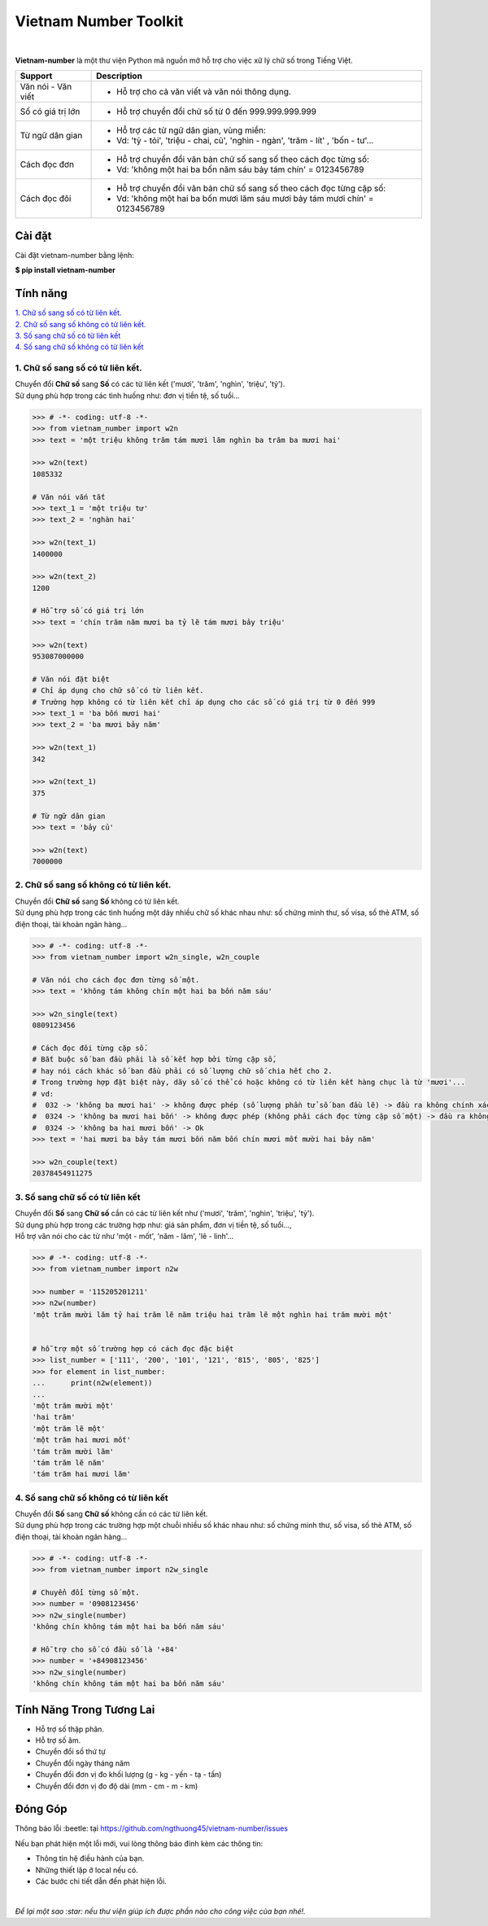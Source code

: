 ====================================
Vietnam Number Toolkit
====================================

.. image:: https://madewithlove.now.sh/vn?heart=true&colorB=%23d5481d
        :target: https://pypi.python.org/pypi/vietnam-number

.. image:: https://img.shields.io/pypi/v/vietnam-number
        :target: https://pypi.python.org/pypi/vietnam-number

.. image:: https://img.shields.io/badge/python-3.9|3.10|3.11|3.12|3.13|3.14-blue
        :target: https://pypi.python.org/pypi/vietnam-number

.. image:: https://img.shields.io/badge/license-GPLv3-brightgreen.svg
        :target: https://pypi.python.org/pypi/vietnam-number

.. image:: https://img.shields.io/badge/chat-on%20facebook-informational
        :target: https://www.facebook.com/ng.thuong45/

|

.. image:: https://user-images.githubusercontent.com/66929261/100044430-424d1800-2e42-11eb-8875-3b5abbf25ade.png

**Vietnam-number** là một thư viện Python mã nguồn mở hỗ trợ cho việc xữ lý chữ số trong Tiếng Việt.

+---------------------+------------------------------------------------------------------------------------------------+
|    **Support**      |                           **Description**                                                      |
+---------------------+------------------------------------------------------------------------------------------------+
| Văn nói - Văn viết  | * Hỗ trợ cho cả văn viết và văn nói thông dụng.                                                |
+---------------------+------------------------------------------------------------------------------------------------+
| Số có giá trị lớn   | * Hỗ trợ chuyển đổi chử số từ 0 đến 999.999.999.999                                            |
+---------------------+------------------------------------------------------------------------------------------------+
| Từ ngữ dân gian     | * Hỗ trợ các từ ngữ dân gian, vùng miền:                                                       |
|                     | * Vd: 'tỷ - tỏi', 'triệu - chai, củ', 'nghìn - ngàn', 'trăm - lít' , 'bốn - tư'...             |
+---------------------+------------------------------------------------------------------------------------------------+
| Cách đọc đơn        | * Hỗ trợ chuyển đổi văn bản chữ số sang số theo cách đọc từng số:                              |
|                     | * Vd: 'không một hai ba bốn năm sáu bảy tám chín' = 0123456789                                 |
+---------------------+------------------------------------------------------------------------------------------------+
| Cách đọc đôi        | * Hỗ trợ chuyển đổi văn bản chữ số sang số theo cách đọc từng cặp số:                          |
|                     | * Vd: 'không một hai ba bốn mươi lăm sáu mươi bảy tám mươi chín' = 0123456789                  |
+---------------------+------------------------------------------------------------------------------------------------+

Cài đặt
----------------------------------------

Cài đặt vietnam-number bằng lệnh:

| **$ pip install vietnam-number**

Tính năng
----------------------------------------

| `1. Chữ số sang số có từ liên kết.`_
| `2. Chữ số sang số không có từ liên kết.`_
| `3. Số sang chữ số có từ liên kết`_
| `4. Số sang chữ số không có từ liên kết`_

****************************************
1. Chữ số sang số có từ liên kết.
****************************************

.. image:: https://img.shields.io/badge/feature-word%20to%20number-orange

| Chuyển đổi **Chữ số** sang **Số** có các từ liên kết ('mươi', 'trăm', 'nghìn', 'triệu', 'tỷ').
| Sử dụng phù hợp trong các tình huống như: đơn vị tiền tệ, số tuổi...

.. code-block:: python

    >>> # -*- coding: utf-8 -*-
    >>> from vietnam_number import w2n
    >>> text = 'một triệu không trăm tám mươi lăm nghìn ba trăm ba mươi hai'

    >>> w2n(text)
    1085332

    # Văn nói vắn tắt
    >>> text_1 = 'một triệu tư'
    >>> text_2 = 'nghàn hai'

    >>> w2n(text_1)
    1400000

    >>> w2n(text_2)
    1200

    # Hỗ trợ số có giá trị lớn
    >>> text = 'chín trăm năm mươi ba tỷ lẽ tám mươi bảy triệu'

    >>> w2n(text)
    953087000000

    # Văn nói đặt biệt
    # Chỉ áp dụng cho chữ số có từ liên kết.
    # Trường hợp không có từ liên kết chỉ áp dụng cho các số có giá trị từ 0 đến 999
    >>> text_1 = 'ba bốn mươi hai'
    >>> text_2 = 'ba mươi bảy năm'

    >>> w2n(text_1)
    342

    >>> w2n(text_1)
    375

    # Từ ngữ dân gian
    >>> text = 'bảy củ'

    >>> w2n(text)
    7000000

****************************************
2. Chữ số sang số không có từ liên kết.
****************************************

.. image:: https://img.shields.io/badge/feature-word%20to%20number-orange

| Chuyển đổi **Chữ số** sang **Số** không có từ liên kết.
| Sử dụng phù hợp trong các tình huống một dãy nhiều chữ số khác nhau như: số chứng minh thư, số visa, số thẻ ATM, số điện thoại, tài khoản ngân hàng...

.. code-block:: python

    >>> # -*- coding: utf-8 -*-
    >>> from vietnam_number import w2n_single, w2n_couple

    # Văn nói cho cách đọc đơn từng số một.
    >>> text = 'không tám không chín một hai ba bốn năm sáu'

    >>> w2n_single(text)
    0809123456

    # Cách đọc đôi từng cặp số.
    # Bắt buộc số ban đầu phải là số kết hợp bởi từng cặp số,
    # hay nói cách khác số ban đầu phải có số lượng chữ số chia hết cho 2.
    # Trong trường hợp đặt biệt này, dãy số có thể có hoặc không có từ liên kết hàng chục là từ 'mươi'...
    # vd:
    #  032 -> 'không ba mươi hai' -> không được phép (số lượng phần tử số ban đầu lẽ) -> đầu ra không chính xác.
    #  0324 -> 'không ba mươi hai bốn' -> không được phép (không phải cách đọc từng cặp số một) -> đầu ra không chính xác
    #  0324 -> 'không ba hai mươi bốn' -> Ok
    >>> text = 'hai mươi ba bảy tám mươi bốn năm bốn chín mươi mốt mười hai bảy năm'

    >>> w2n_couple(text)
    20378454911275


****************************************
3. Số sang chữ số có từ liên kết
****************************************

.. image:: https://img.shields.io/badge/feature-number%20to%20word-yellow

| Chuyển đổi **Số** sang **Chữ số** cần có các từ liên kết như ('mươi', 'trăm', 'nghìn', 'triệu', 'tỷ').
| Sử dụng phù hợp trong các trường hợp như: giá sản phẩm, đơn vị tiền tệ, số tuổi...,
| Hỗ trợ văn nói cho các từ như 'một - mốt', 'năm - lăm', 'lẽ - linh'...

.. code-block:: python

    >>> # -*- coding: utf-8 -*-
    >>> from vietnam_number import n2w

    >>> number = '115205201211'
    >>> n2w(number)
    'một trăm mười lăm tỷ hai trăm lẽ năm triệu hai trăm lẽ một nghìn hai trăm mười một'


    # hỗ trợ một số trường hợp có cách đọc đặc biệt
    >>> list_number = ['111', '200', '101', '121', '815', '805', '825']
    >>> for element in list_number:
    ...      print(n2w(element))
    ...
    'một trăm mười một'
    'hai trăm'
    'một trăm lẽ một'
    'một trăm hai mươi mốt'
    'tám trăm mười lăm'
    'tám trăm lẽ năm'
    'tám trăm hai mươi lăm'


****************************************
4. Số sang chữ số không có từ liên kết
****************************************

.. image:: https://img.shields.io/badge/feature-number%20to%20word-yellow

| Chuyển đổi **Số** sang **Chữ số** không cần có các từ liên kết.
| Sử dụng phù hợp trong các trường hợp một chuỗi nhiều số khác nhau như: số chứng minh thư, số visa, số thẻ ATM, số điện thoại, tài khoản ngân hàng...

.. code-block:: python

    >>> # -*- coding: utf-8 -*-
    >>> from vietnam_number import n2w_single

    # Chuyển đổi từng số một.
    >>> number = '0908123456'
    >>> n2w_single(number)
    'không chín không tám một hai ba bốn năm sáu'

    # Hỗ trợ cho số có đầu số là '+84'
    >>> number = '+84908123456'
    >>> n2w_single(number)
    'không chín không tám một hai ba bốn năm sáu'


Tính Năng Trong Tương Lai
----------------------------------------

* Hỗ trợ số thập phân.
* Hỗ trợ số âm.
* Chuyển đổi số thứ tự
* Chuyển đổi ngày tháng năm
* Chuyển đổi đơn vị đo khối lượng (g - kg - yến - tạ - tấn)
* Chuyển đổi đơn vị đo độ dài (mm - cm - m - km)

Đóng Góp
----------------------------------------

Thông báo lỗi :beetle: tại https://github.com/ngthuong45/vietnam-number/issues

Nếu bạn phát hiện một lỗi mới, vui lòng thông báo đính kèm các thông tin:

* Thông tin hệ điều hành của bạn.
* Những thiết lập ở local nếu có.
* Các bước chi tiết dẫn đến phát hiện lỗi.

|

*Để lại một sao :star: nếu thư viện giúp ích được phần nào cho công việc của bạn nhé!.*
